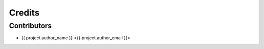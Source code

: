 =======
Credits
=======

Contributors
------------

* {{ project.author_name }} <{{ project.author_email }}>
